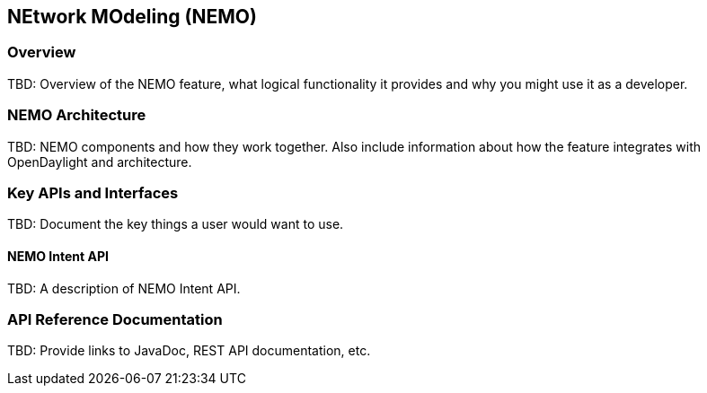 == NEtwork MOdeling (NEMO)

=== Overview
TBD: Overview of the NEMO feature, what logical functionality it
provides and why you might use it as a developer.

=== NEMO Architecture
TBD: NEMO components and how they work together.
Also include information about how the feature integrates with
OpenDaylight and architecture.

=== Key APIs and Interfaces
TBD: Document the key things a user would want to use.

==== NEMO Intent API
TBD: A description of NEMO Intent API.

=== API Reference Documentation
TBD: Provide links to JavaDoc, REST API documentation, etc.
